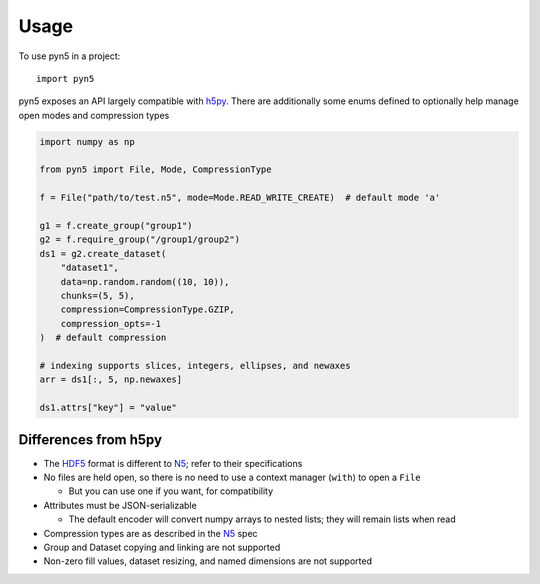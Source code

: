 =====
Usage
=====

To use pyn5 in a project::

    import pyn5

pyn5 exposes an API largely compatible with h5py_.
There are additionally some enums defined to optionally help manage open modes and compression types


.. code-block:: python

    import numpy as np

    from pyn5 import File, Mode, CompressionType

    f = File("path/to/test.n5", mode=Mode.READ_WRITE_CREATE)  # default mode 'a'

    g1 = f.create_group("group1")
    g2 = f.require_group("/group1/group2")
    ds1 = g2.create_dataset(
        "dataset1",
        data=np.random.random((10, 10)),
        chunks=(5, 5),
        compression=CompressionType.GZIP,
        compression_opts=-1
    )  # default compression

    # indexing supports slices, integers, ellipses, and newaxes
    arr = ds1[:, 5, np.newaxes]

    ds1.attrs["key"] = "value"


Differences from h5py
---------------------

* The HDF5_ format is different to N5_; refer to their specifications
* No files are held open, so there is no need to use a context manager (``with``) to open a ``File``

  - But you can use one if you want, for compatibility

* Attributes must be JSON-serializable

  - The default encoder will convert numpy arrays to nested lists; they will remain lists when read

* Compression types are as described in the N5_ spec
* Group and Dataset copying and linking are not supported
* Non-zero fill values, dataset resizing, and named dimensions are not supported


.. _HDF5: https://support.hdfgroup.org/HDF5/doc/H5.format.html
.. _h5py: http://docs.h5py.org/en/stable/
.. _N5: https://github.com/saalfeldlab/n5/#file-system-specification-version-203-snapshot
